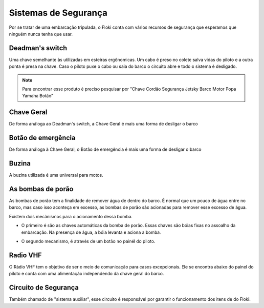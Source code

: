 Sistemas de Segurança
====

Por se tratar de uma embarcação tripulada, o Floki conta com vários recursos de segurança que esperamos que ninguém nunca tenha que usar.


Deadman's switch
------

Uma chave semelhante às utilizadas em esteiras ergônomicas. Um cabo é preso no colete salva vidas do piloto e a outra ponta é presa na chave.
Caso o piloto puxe o cabo ou saia do barco o circuito abre e todo o sistema é desligado.

.. note:: Para encontrar esse produto é preciso pesquisar por "Chave Cordão Segurança Jetsky Barco Motor Popa Yamaha Botão"

.. image:: imagens/seguranca/deadman_switch.png


Chave Geral
------

De forma análoga ao Deadman's switch, a Chave Geral é mais uma forma de desligar o barco

.. image:: imagens/seguranca/chave_geral.jpg

Botão de emergência
------


De forma análoga à Chave Geral, o Botão de emergência é mais uma forma de desligar o barco

.. image:: imagens/seguranca/chave_cogumelo.png


Buzina
------

A buzina utilizada é uma universal para motos.

.. image:: imagens/seguranca/buzina.webp

As bombas de porão
------

As bombas de porão tem a finalidade de remover água de dentro do barco. É normal que um pouco de água entre no barco, mas caso isso aconteça em excesso, as bombas de porão são acionadas para remover esse excesso de água.

.. image:: imagens/seguranca/bomba.png

Existem dois mecânismos para o acionamento dessa bomba. 

* O primeiro é são as chaves automáticas da bomba de porão. Essas chaves são bóias fixas no assoalho da embarcação. Na presença de água, a bóia levanta e aciona a bomba.

.. image:: imagens/seguranca/boia.webp

* O segundo mecanismo, é através de um botão no painél do piloto.

.. image:: imagens/seguranca/botao_bomba.png

Radio VHF
------

O Rádio VHF tem o objetivo de ser o meio de comunicação para casos excepcionais. Ele se encontra abaixo do painel do piloto e conta com uma alimentação independendo da chave geral do barco. 

.. image:: imagens/seguranca/botao_bomba.png

Circuito de Segurança
------

Também chamado de "sistema auxiliar", esse circuito é responsável por garantir o funcionamento dos itens de do Floki.

